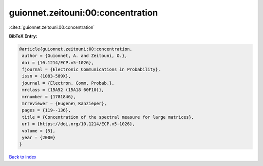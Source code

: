 guionnet.zeitouni:00:concentration
==================================

:cite:t:`guionnet.zeitouni:00:concentration`

**BibTeX Entry:**

.. code-block:: bibtex

   @article{guionnet.zeitouni:00:concentration,
    author = {Guionnet, A. and Zeitouni, O.},
    doi = {10.1214/ECP.v5-1026},
    fjournal = {Electronic Communications in Probability},
    issn = {1083-589X},
    journal = {Electron. Comm. Probab.},
    mrclass = {15A52 (15A18 60F10)},
    mrnumber = {1781846},
    mrreviewer = {Eugene\ Kanzieper},
    pages = {119--136},
    title = {Concentration of the spectral measure for large matrices},
    url = {https://doi.org/10.1214/ECP.v5-1026},
    volume = {5},
    year = {2000}
   }

`Back to index <../By-Cite-Keys.rst>`_
